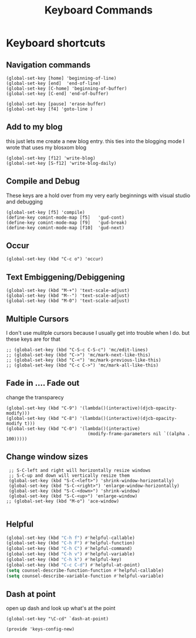 #+TITLE: Keyboard Commands
#+AUTHOR: Ari Turetzky
#+EMAIL: ari@turetzky.org
#+TAGS: emacs config
#+PROPERTY: header-args:sh  :results silent :tangle no
* Keyboard shortcuts
** Navigation commands
#+BEGIN_SRC elisp
 (global-set-key [home] 'beginning-of-line)
 (global-set-key [end]  'end-of-line)
 (global-set-key [C-home] 'beginning-of-buffer)
 (global-set-key [C-end] 'end-of-buffer)

 (global-set-key [pause] 'erase-buffer)
 (global-set-key [f4] 'goto-line )
#+END_SRC
** Add to my blog
   this just lets me create a new blog entry. this ties into the
 blogging mode I wrote that uses my blosxom blog
#+BEGIN_SRC elisp
 (global-set-key [f12] 'write-blog)
 (global-set-key [S-f12] 'write-blog-daily)
#+END_SRC
** Compile and Debug
These keys are a hold over from my very early beginnings with visual
 studio and debugging
#+BEGIN_SRC elisp
 (global-set-key [f5] 'compile)
 (define-key comint-mode-map [f5]   'gud-cont)
 (define-key comint-mode-map [f9]   'gud-break)
 (define-key comint-mode-map [f10]  'gud-next)
#+END_SRC
** Occur
#+BEGIN_SRC elisp
 (global-set-key (kbd "C-c o") 'occur)
#+END_SRC
** Text Embiggening/Debiggening
#+BEGIN_SRC elisp
 (global-set-key (kbd "M-+") 'text-scale-adjust)
 (global-set-key (kbd "M--") 'text-scale-adjust)
 (global-set-key (kbd "M-0") 'text-scale-adjust)
#+END_SRC
** Multiple Cursors
   I don't use mulitple cursors because I usually get into
trouble when I do. but these keys are for that
#+BEGIN_SRC elisp
;; (global-set-key (kbd "C-S-c C-S-c") 'mc/edit-lines)
;; (global-set-key (kbd "C->") 'mc/mark-next-like-this)
;; (global-set-key (kbd "C-<") 'mc/mark-previous-like-this)
;; (global-set-key (kbd "C-c C->") 'mc/mark-all-like-this)
#+END_SRC
** Fade in .... Fade out
   change the transparecy
#+BEGIN_SRC elisp
 (global-set-key (kbd "C-9") '(lambda()(interactive)(djcb-opacity-modify)))
 (global-set-key (kbd "C-8") '(lambda()(interactive)(djcb-opacity-modify t)))
 (global-set-key (kbd "C-0") '(lambda()(interactive)
                                (modify-frame-parameters nil `((alpha . 100)))))
#+END_SRC
** Change window sizes
#+BEGIN_SRC elisp
 ;; S-C-left and right will horizontally resize windows
 ;; S-C-up and down will vertically resize them
 (global-set-key (kbd "S-C-<left>") 'shrink-window-horizontally)
 (global-set-key (kbd "S-C-<right>") 'enlarge-window-horizontally)
 (global-set-key (kbd "S-C-<down>") 'shrink-window)
 (global-set-key (kbd "S-C-<up>") 'enlarge-window)
;; (global-set-key (kbd "M-o") 'ace-window)

#+END_SRC
** Helpful
   #+begin_src emacs-lisp
     (global-set-key (kbd "C-h f") #'helpful-callable)
     (global-set-key (kbd "C-h F") #'helpful-function)
     (global-set-key (kbd "C-h C") #'helpful-command)
     (global-set-key (kbd "C-h v") #'helpful-variable)
     (global-set-key (kbd "C-h k") #'helpful-key)
     (global-set-key (kbd "C-c C-d") #'helpful-at-point)
     (setq counsel-describe-function-function #'helpful-callable)
     (setq counsel-describe-variable-function #'helpful-variable)
   #+end_src
** Dash at point
   open up dash and look up what's at the point
#+BEGIN_SRC elisp
 (global-set-key "\C-cd" `dash-at-point)

 (provide 'keys-config-new)
#+END_SRC

     #+DESCRIPTION: Literate source for my Emacs configuration
     #+PROPERTY: header-args:elisp :tangle ~/emacs/config/keys-config-new.el
     #+PROPERTY: header-args:ruby :tangle no
     #+PROPERTY: header-args:shell :tangle no
     #+OPTIONS:     num:t whn:nil toc:t todo:nil tasks:nil tags:nil
     #+OPTIONS:     skip:nil author:nil email:nil creator:nil timestamp:nil
     #+INFOJS_OPT:  view:nil toc:nil ltoc:t mouse:underline buttons:0 path:http://orgmode.org/org-info.js

